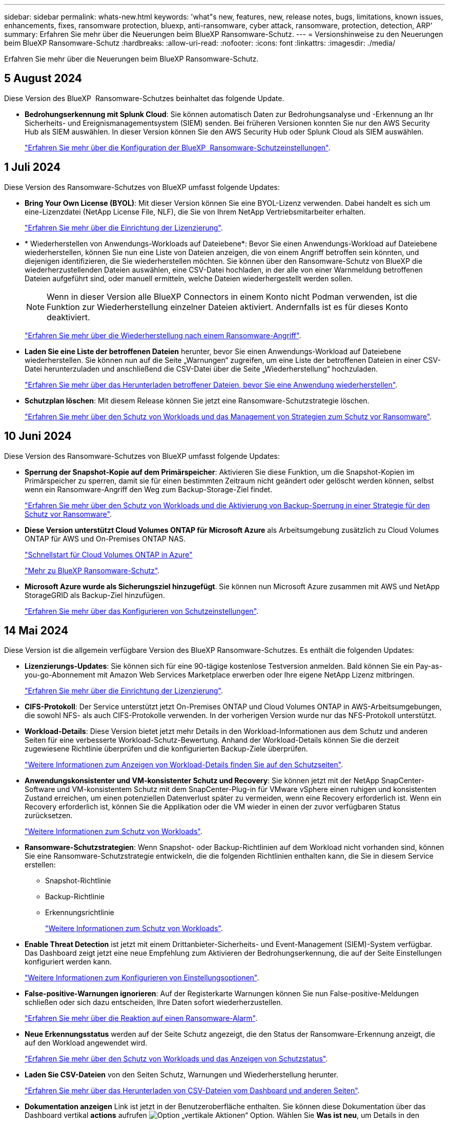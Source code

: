 ---
sidebar: sidebar 
permalink: whats-new.html 
keywords: 'what"s new, features, new, release notes, bugs, limitations, known issues, enhancements, fixes, ransomware protection, bluexp, anti-ransomware, cyber attack, ransomware, protection, detection, ARP' 
summary: Erfahren Sie mehr über die Neuerungen beim BlueXP Ransomware-Schutz. 
---
= Versionshinweise zu den Neuerungen beim BlueXP Ransomware-Schutz
:hardbreaks:
:allow-uri-read: 
:nofooter: 
:icons: font
:linkattrs: 
:imagesdir: ./media/


[role="lead"]
Erfahren Sie mehr über die Neuerungen beim BlueXP Ransomware-Schutz.



== 5 August 2024

Diese Version des BlueXP  Ransomware-Schutzes beinhaltet das folgende Update.

* *Bedrohungserkennung mit Splunk Cloud*: Sie können automatisch Daten zur Bedrohungsanalyse und -Erkennung an Ihr Sicherheits- und Ereignismanagementsystem (SIEM) senden. Bei früheren Versionen konnten Sie nur den AWS Security Hub als SIEM auswählen. In dieser Version können Sie den AWS Security Hub oder Splunk Cloud als SIEM auswählen.
+
https://docs.netapp.com/us-en/bluexp-ransomware-protection/rp-use-settings.html["Erfahren Sie mehr über die Konfiguration der BlueXP  Ransomware-Schutzeinstellungen"].





== 1 Juli 2024

Diese Version des Ransomware-Schutzes von BlueXP umfasst folgende Updates:

* *Bring Your Own License (BYOL)*: Mit dieser Version können Sie eine BYOL-Lizenz verwenden. Dabei handelt es sich um eine-Lizenzdatei (NetApp License File, NLF), die Sie von Ihrem NetApp Vertriebsmitarbeiter erhalten.
+
https://docs.netapp.com/us-en/bluexp-ransomware-protection/rp-start-licenses.html["Erfahren Sie mehr über die Einrichtung der Lizenzierung"].

* * Wiederherstellen von Anwendungs-Workloads auf Dateiebene*: Bevor Sie einen Anwendungs-Workload auf Dateiebene wiederherstellen, können Sie nun eine Liste von Dateien anzeigen, die von einem Angriff betroffen sein könnten, und diejenigen identifizieren, die Sie wiederherstellen möchten. Sie können über den Ransomware-Schutz von BlueXP die wiederherzustellenden Dateien auswählen, eine CSV-Datei hochladen, in der alle von einer Warnmeldung betroffenen Dateien aufgeführt sind, oder manuell ermitteln, welche Dateien wiederhergestellt werden sollen.
+

NOTE: Wenn in dieser Version alle BlueXP Connectors in einem Konto nicht Podman verwenden, ist die Funktion zur Wiederherstellung einzelner Dateien aktiviert. Andernfalls ist es für dieses Konto deaktiviert.

+
https://docs.netapp.com/us-en/bluexp-ransomware-protection/rp-use-recover.html["Erfahren Sie mehr über die Wiederherstellung nach einem Ransomware-Angriff"].

* *Laden Sie eine Liste der betroffenen Dateien* herunter, bevor Sie einen Anwendungs-Workload auf Dateiebene wiederherstellen. Sie können nun auf die Seite „Warnungen“ zugreifen, um eine Liste der betroffenen Dateien in einer CSV-Datei herunterzuladen und anschließend die CSV-Datei über die Seite „Wiederherstellung“ hochzuladen.
+
https://docs.netapp.com/us-en/bluexp-ransomware-protection/rp-use-recover.html["Erfahren Sie mehr über das Herunterladen betroffener Dateien, bevor Sie eine Anwendung wiederherstellen"].

* *Schutzplan löschen*: Mit diesem Release können Sie jetzt eine Ransomware-Schutzstrategie löschen.
+
https://docs.netapp.com/us-en/bluexp-ransomware-protection/rp-use-protect.html["Erfahren Sie mehr über den Schutz von Workloads und das Management von Strategien zum Schutz vor Ransomware"].





== 10 Juni 2024

Diese Version des Ransomware-Schutzes von BlueXP umfasst folgende Updates:

* *Sperrung der Snapshot-Kopie auf dem Primärspeicher*: Aktivieren Sie diese Funktion, um die Snapshot-Kopien im Primärspeicher zu sperren, damit sie für einen bestimmten Zeitraum nicht geändert oder gelöscht werden können, selbst wenn ein Ransomware-Angriff den Weg zum Backup-Storage-Ziel findet.
+
https://docs.netapp.com/us-en/bluexp-ransomware-protection/rp-use-protect.html["Erfahren Sie mehr über den Schutz von Workloads und die Aktivierung von Backup-Sperrung in einer Strategie für den Schutz vor Ransomware"].

* *Diese Version unterstützt Cloud Volumes ONTAP für Microsoft Azure* als Arbeitsumgebung zusätzlich zu Cloud Volumes ONTAP für AWS und On-Premises ONTAP NAS.
+
https://docs.netapp.com/us-en/bluexp-cloud-volumes-ontap/task-getting-started-azure.html["Schnellstart für Cloud Volumes ONTAP in Azure"^]

+
https://docs.netapp.com/us-en/bluexp-ransomware-protection/concept-ransomware-protection.html["Mehr zu BlueXP Ransomware-Schutz"].



* *Microsoft Azure wurde als Sicherungsziel hinzugefügt*. Sie können nun Microsoft Azure zusammen mit AWS und NetApp StorageGRID als Backup-Ziel hinzufügen.
+
https://docs.netapp.com/us-en/bluexp-ransomware-protection/rp-use-settings.html["Erfahren Sie mehr über das Konfigurieren von Schutzeinstellungen"].





== 14 Mai 2024

Diese Version ist die allgemein verfügbare Version des BlueXP Ransomware-Schutzes. Es enthält die folgenden Updates:

* *Lizenzierungs-Updates*: Sie können sich für eine 90-tägige kostenlose Testversion anmelden. Bald können Sie ein Pay-as-you-go-Abonnement mit Amazon Web Services Marketplace erwerben oder Ihre eigene NetApp Lizenz mitbringen.
+
https://docs.netapp.com/us-en/bluexp-ransomware-protection/rp-start-licenses.html["Erfahren Sie mehr über die Einrichtung der Lizenzierung"].

* *CIFS-Protokoll*: Der Service unterstützt jetzt On-Premises ONTAP und Cloud Volumes ONTAP in AWS-Arbeitsumgebungen, die sowohl NFS- als auch CIFS-Protokolle verwenden. In der vorherigen Version wurde nur das NFS-Protokoll unterstützt.
* *Workload-Details*: Diese Version bietet jetzt mehr Details in den Workload-Informationen aus dem Schutz und anderen Seiten für eine verbesserte Workload-Schutz-Bewertung. Anhand der Workload-Details können Sie die derzeit zugewiesene Richtlinie überprüfen und die konfigurierten Backup-Ziele überprüfen.
+
https://docs.netapp.com/us-en/bluexp-ransomware-protection/rp-use-protect.html["Weitere Informationen zum Anzeigen von Workload-Details finden Sie auf den Schutzseiten"].

* *Anwendungskonsistenter und VM-konsistenter Schutz und Recovery*: Sie können jetzt mit der NetApp SnapCenter-Software und VM-konsistentem Schutz mit dem SnapCenter-Plug-in für VMware vSphere einen ruhigen und konsistenten Zustand erreichen, um einen potenziellen Datenverlust später zu vermeiden, wenn eine Recovery erforderlich ist. Wenn ein Recovery erforderlich ist, können Sie die Applikation oder die VM wieder in einen der zuvor verfügbaren Status zurücksetzen.
+
https://docs.netapp.com/us-en/bluexp-ransomware-protection/rp-use-protect.html["Weitere Informationen zum Schutz von Workloads"].

* *Ransomware-Schutzstrategien*: Wenn Snapshot- oder Backup-Richtlinien auf dem Workload nicht vorhanden sind, können Sie eine Ransomware-Schutzstrategie entwickeln, die die folgenden Richtlinien enthalten kann, die Sie in diesem Service erstellen:
+
** Snapshot-Richtlinie
** Backup-Richtlinie
** Erkennungsrichtlinie
+
https://docs.netapp.com/us-en/bluexp-ransomware-protection/rp-use-protect.html["Weitere Informationen zum Schutz von Workloads"].



* *Enable Threat Detection* ist jetzt mit einem Drittanbieter-Sicherheits- und Event-Management (SIEM)-System verfügbar. Das Dashboard zeigt jetzt eine neue Empfehlung zum Aktivieren der Bedrohungserkennung, die auf der Seite Einstellungen konfiguriert werden kann.
+
https://docs.netapp.com/us-en/bluexp-ransomware-protection/rp-use-settings.html["Weitere Informationen zum Konfigurieren von Einstellungsoptionen"].

* *False-positive-Warnungen ignorieren*: Auf der Registerkarte Warnungen können Sie nun False-positive-Meldungen schließen oder sich dazu entscheiden, Ihre Daten sofort wiederherzustellen.
+
https://docs.netapp.com/us-en/bluexp-ransomware-protection/rp-use-alert.html["Erfahren Sie mehr über die Reaktion auf einen Ransomware-Alarm"].

* *Neue Erkennungsstatus* werden auf der Seite Schutz angezeigt, die den Status der Ransomware-Erkennung anzeigt, die auf den Workload angewendet wird.
+
https://docs.netapp.com/us-en/bluexp-ransomware-protection/rp-use-protect.html["Erfahren Sie mehr über den Schutz von Workloads und das Anzeigen von Schutzstatus"].

* *Laden Sie CSV-Dateien* von den Seiten Schutz, Warnungen und Wiederherstellung herunter.
+
https://docs.netapp.com/us-en/bluexp-ransomware-protection/rp-use-reports.html["Erfahren Sie mehr über das Herunterladen von CSV-Dateien vom Dashboard und anderen Seiten"].

* *Dokumentation anzeigen* Link ist jetzt in der Benutzeroberfläche enthalten. Sie können diese Dokumentation über das Dashboard vertikal *actions* aufrufen image:button-actions-vertical.png["Option „vertikale Aktionen“"] Option. Wählen Sie *Was ist neu*, um Details in den Release Notes oder *Documentation* anzuzeigen, um die BlueXP Ransomware-Schutz-Dokumentation Homepage anzuzeigen.
* *BlueXP Backup und Recovery*: Der BlueXP Backup- und Recovery-Service muss in der Betriebsumgebung nicht mehr aktiviert sein. Siehe link:rp-start-prerequisites.html["Voraussetzungen"]. Der BlueXP Ransomware-Schutzservice unterstützt Sie bei der Konfiguration eines Backup-Ziels über die Einstellungsoption. Siehe link:rp-use-settings.html["Einstellungen konfigurieren"].
* *Einstellungsoption*: Sie können jetzt Backup-Ziele in den Ransomware-Schutz-Einstellungen von BlueXP einrichten.
+
https://docs.netapp.com/us-en/bluexp-ransomware-protection/rp-use-settings.html["Weitere Informationen zum Konfigurieren von Einstellungsoptionen"].





== 5 März 2024

Diese Vorschauversion des Ransomware-Schutzes von BlueXP enthält die folgenden Updates:

* *Schutz-Policy-Management*: Zusätzlich zur Verwendung von vordefinierten Richtlinien können Sie jetzt Richtlinien erstellen. https://docs.netapp.com/us-en/bluexp-ransomware-protection/rp-use-protect.html["Erfahren Sie mehr über das Verwalten von Richtlinien"].
* *Unveränderlichkeit bei sekundärem Storage (DataLock)*: Mit der NetApp DataLock Technologie im Objektspeicher können Sie das Backup jetzt unveränderlich im sekundären Storage gestalten. https://docs.netapp.com/us-en/bluexp-ransomware-protection/rp-use-protect.html["Erfahren Sie mehr über das Erstellen von Sicherungsrichtlinien"].
* *Automatisches Backup auf NetApp StorageGRID*: Neben der Nutzung von AWS können Sie nun auch StorageGRID als Backup-Ziel wählen. https://docs.netapp.com/us-en/bluexp-ransomware-protection/rp-use-settings.html["Erfahren Sie mehr über das Konfigurieren von Backup-Zielen"].
* *Zusätzliche Funktionen zur Untersuchung potenzieller Angriffe*: Sie können jetzt weitere forensische Details anzeigen, um den erkannten potenziellen Angriff zu untersuchen. https://docs.netapp.com/us-en/bluexp-ransomware-protection/rp-use-alert.html["Erfahren Sie mehr über die Reaktion auf einen erkannten Ransomware-Alarm"].
* *Wiederherstellungsprozess*. Der Wiederherstellungsprozess wurde verbessert. Jetzt können Sie Volumes pro Volume oder alle Volumes für einen Workload wiederherstellen. https://docs.netapp.com/us-en/bluexp-ransomware-protection/rp-use-recover.html["Erfahren Sie mehr über die Wiederherstellung nach einem Ransomware-Angriff (nach der Neutralisierung von Vorfällen)"].


https://docs.netapp.com/us-en/bluexp-ransomware-protection/concept-ransomware-protection.html["Mehr zu BlueXP Ransomware-Schutz"].



== 6 Oktober 2023

Der BlueXP Ransomware-Schutzservice ist eine SaaS-Lösung für den Schutz von Daten, die Erkennung potenzieller Angriffe und die Wiederherstellung von Daten nach einem Ransomware-Angriff.

In der Vorschau werden die applikationsbasierten Workloads von Oracle, MySQL, VM-Datastores und File Shares auf lokalem NAS-Storage sowie Cloud Volumes ONTAP auf AWS (über das NFS-Protokoll) über BlueXP Konten hinweg einzeln geschützt und Daten einzeln in Amazon Web Services Cloud-Storage gesichert.

Der BlueXP Ransomware-Schutz-Service bietet eine vollständige Nutzung mehrerer NetApp Technologien, sodass Ihr Datensicherheitsadministrator oder Security Operations Engineer die folgenden Ziele erreichen kann:

* Ransomware-Schutz bei allen Ihren Workloads auf einen Blick
* Einblicke in Empfehlungen zum Schutz vor Ransomware
* Verbessern Sie den Schutz basierend auf BlueXP Empfehlungen für den Ransomware-Schutz.
* Weisen Sie Ransomware-Schutzrichtlinien zu, um Ihre wichtigsten Workloads und hochriskante Daten gegen Ransomware-Angriffe zu schützen.
* Der Zustand Ihrer Workloads gegen Ransomware-Angriffe, die auf Datenanomalien Wert suchen, überwachen.
* Ermitteln Sie schnell die Auswirkungen von Ransomware-Vorfällen auf Ihren Workload.
* Intelligentes Recovery nach Ransomware-Vorfällen durch Wiederherstellung der Daten und Sicherstellung, dass keine erneuten Infektionen der gespeicherten Daten auftreten.


https://docs.netapp.com/us-en/bluexp-ransomware-protection/concept-ransomware-protection.html["Mehr zu BlueXP Ransomware-Schutz"].
